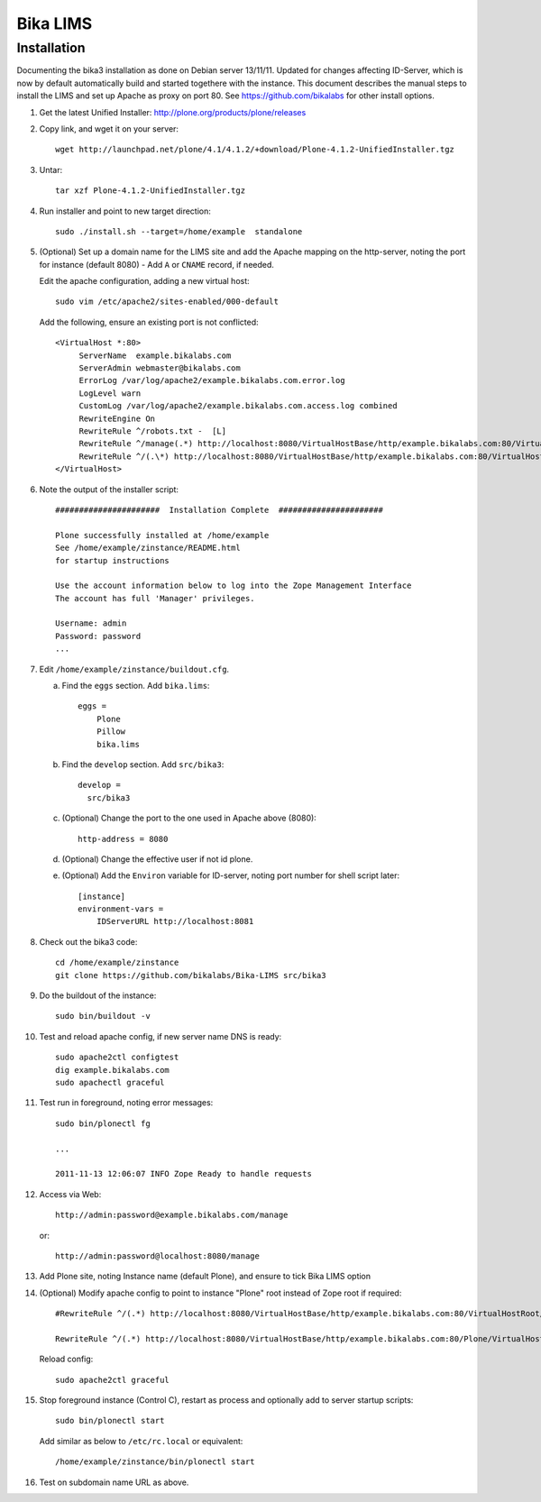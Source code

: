 Bika LIMS
============

Installation
------------

Documenting the bika3 installation as done on Debian server 13/11/11. Updated
for changes affecting ID-Server, which is now by default automatically build
and started togethere with the instance. This document describes the manual
steps to install the LIMS and set up Apache as proxy on port 80. See 
https://github.com/bikalabs for other install options. 

#. Get the latest Unified Installer: http://plone.org/products/plone/releases

#. Copy link, and wget it on your server::

    wget http://launchpad.net/plone/4.1/4.1.2/+download/Plone-4.1.2-UnifiedInstaller.tgz

#. Untar::

    tar xzf Plone-4.1.2-UnifiedInstaller.tgz

#. Run installer and point to new target direction::

    sudo ./install.sh --target=/home/example  standalone

#. (Optional) Set up a domain name for the LIMS site and add the Apache mapping on 
   the http-server, noting the port for instance (default 8080) - Add ``A`` or ``CNAME`` record, if needed.

   Edit the apache configuration, adding a new virtual host::

    sudo vim /etc/apache2/sites-enabled/000-default

   Add the following, ensure an existing port is not conflicted::

     <VirtualHost *:80>
          ServerName  example.bikalabs.com
          ServerAdmin webmaster@bikalabs.com
          ErrorLog /var/log/apache2/example.bikalabs.com.error.log
          LogLevel warn
          CustomLog /var/log/apache2/example.bikalabs.com.access.log combined
          RewriteEngine On
          RewriteRule ^/robots.txt -  [L]
          RewriteRule ^/manage(.*) http://localhost:8080/VirtualHostBase/http/example.bikalabs.com:80/VirtualHostRoot/manage$1 [L,P]
          RewriteRule ^/(.\*) http://localhost:8080/VirtualHostBase/http/example.bikalabs.com:80/VirtualHostRoot/$1 [L,P]
     </VirtualHost>

#. Note the output of the installer script::

    ######################  Installation Complete  ######################

    Plone successfully installed at /home/example
    See /home/example/zinstance/README.html
    for startup instructions

    Use the account information below to log into the Zope Management Interface
    The account has full 'Manager' privileges.

    Username: admin
    Password: password
    ...

#. Edit ``/home/example/zinstance/buildout.cfg``.

   a. Find the ``eggs`` section.  Add ``bika.lims``::

       eggs =
           Plone
           Pillow
           bika.lims

   b. Find the ``develop`` section. Add ``src/bika3``::

       develop =
         src/bika3

   c. (Optional) Change the port to the one used in Apache above (8080)::

       http-address = 8080

   d. (Optional) Change the effective user if not id plone. 

   e. (Optional) Add the ``Environ`` variable for ID-server, noting port number for shell
      script later::

       [instance]
       environment-vars =
           IDServerURL http://localhost:8081

#. Check out the bika3 code::

    cd /home/example/zinstance
    git clone https://github.com/bikalabs/Bika-LIMS src/bika3

#. Do the buildout of the instance::

    sudo bin/buildout -v

#. Test and reload apache config, if new server name DNS is ready::

    sudo apache2ctl configtest
    dig example.bikalabs.com
    sudo apachectl graceful

#. Test run in foreground, noting error messages::

    sudo bin/plonectl fg

    ...

    2011-11-13 12:06:07 INFO Zope Ready to handle requests


#. Access via Web::

    http://admin:password@example.bikalabs.com/manage

   or::

    http://admin:password@localhost:8080/manage

#. Add Plone site, noting Instance name (default Plone), and ensure to tick Bika LIMS option

#. (Optional) Modify apache config to point to instance "Plone" root instead of Zope root if required::

    #RewriteRule ^/(.*) http://localhost:8080/VirtualHostBase/http/example.bikalabs.com:80/VirtualHostRoot/$1 [L,P]

    RewriteRule ^/(.*) http://localhost:8080/VirtualHostBase/http/example.bikalabs.com:80/Plone/VirtualHostRoot/$1 [L,P]

   Reload config::

    sudo apache2ctl graceful

#. Stop foreground instance (Control C), restart as process and optionally add to server startup scripts::

    sudo bin/plonectl start

   Add similar as below to ``/etc/rc.local`` or equivalent::

    /home/example/zinstance/bin/plonectl start

#. Test on subdomain name URL as above.

